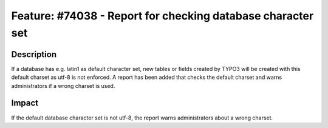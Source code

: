 ============================================================
Feature: #74038 - Report for checking database character set
============================================================

Description
===========

If a database has e.g. latin1 as default character set, new tables or fields created by TYPO3 will be created
with this default charset as utf-8 is not enforced.
A report has been added that checks the default charset and warns administrators if a wrong charset is used.

Impact
======

If the default database character set is not utf-8, the report warns administrators about a wrong charset.